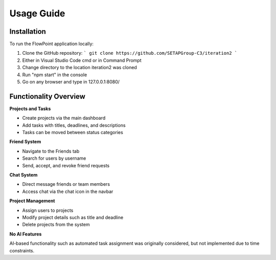
Usage Guide
===========

Installation
------------

To run the FlowPoint application locally:

1. Clone the GitHub repository:
   ```
   git clone https://github.com/SETAPGroup-C3/iteration2
   ```

2. Either in Visual Studio Code cmd or in Command Prompt

3. Change directory to the location iteration2 was cloned

4. Run "npm start" in the console

5. Go on any browser and type in 127.0.0.1:8080/

Functionality Overview
----------------------

**Projects and Tasks**

- Create projects via the main dashboard
- Add tasks with titles, deadlines, and descriptions
- Tasks can be moved between status categories

**Friend System**

- Navigate to the Friends tab
- Search for users by username
- Send, accept, and revoke friend requests

**Chat System**

- Direct message friends or team members
- Access chat via the chat icon in the navbar

**Project Management**

- Assign users to projects
- Modify project details such as title and deadline
- Delete projects from the system

**No AI Features**

AI-based functionality such as automated task assignment was originally considered, but not implemented due to time constraints.


